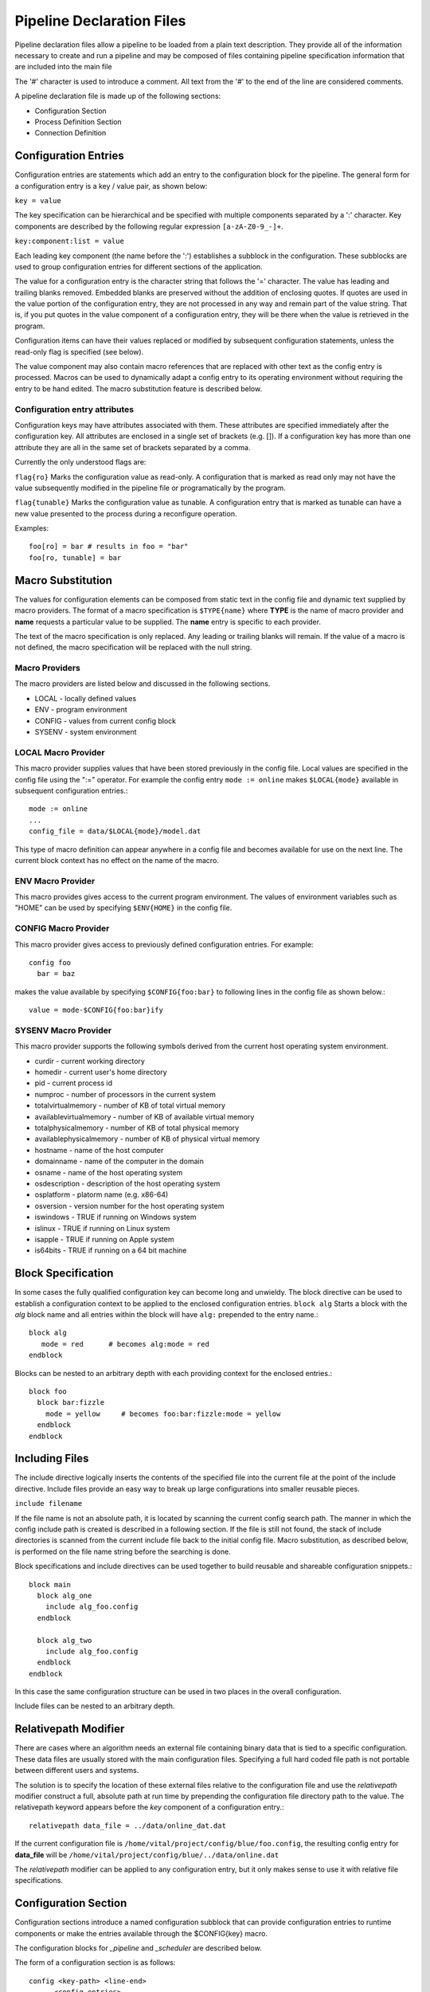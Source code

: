 Pipeline Declaration Files
==========================

Pipeline declaration files allow a pipeline to be loaded from a plain
text description. They provide all of the information necessary to
create and run a pipeline and may be composed of files containing
pipeline specification information that are included into the main
file

The '#' character is used to introduce a comment. All text from the
'#' to the end of the line are considered comments.

A pipeline declaration file is made up of the following sections:

- Configuration Section
- Process Definition Section
- Connection Definition


Configuration Entries
---------------------

Configuration entries are statements which add an entry to the
configuration block for the pipeline. The general form for a
configuration entry is a key / value pair, as shown below:

``key = value``

The key specification can be hierarchical and be specified with
multiple components separated by a ':' character. Key components are
described by the following regular expression ``[a-zA-Z0-9_-]+``.

``key:component:list = value``

Each leading key component (the name before the ':') establishes a
subblock in the configuration. These subblocks are used to group
configuration entries for different sections of the application.

The value for a configuration entry is the character string that
follows the '=' character. The value has leading and trailing blanks
removed. Embedded blanks are preserved without the addition of
enclosing quotes. If quotes are used in the value portion of the
configuration entry, they are not processed in any way and remain part
of the value string. That is, if you put quotes in the value component
of a configuration entry, they will be there when the value is
retrieved in the program.

Configuration items can have their values replaced or modified by
subsequent configuration statements, unless the read-only flag is
specified (see below).

The value component may also contain macro references that are
replaced with other text as the config entry is processed. Macros can
be used to dynamically adapt a config entry to its operating
environment without requiring the entry to be hand edited. The macro
substitution feature is described below.

Configuration entry attributes
''''''''''''''''''''''''''''''

Configuration keys may have attributes associated with them. These
attributes are specified immediately after the configuration key. All
attributes are enclosed in a single set of brackets (e.g. []). If a
configuration key has more than one attribute they are all in the same
set of brackets separated by a comma.

Currently the only understood flags are:

``flag{ro}`` Marks the configuration value as read-only. A configuration
that is marked as read only may not have the value subsequently
modified in the pipeline file or programatically by the program.

``flag{tunable}`` Marks the configuration value as tunable. A
configuration entry that is marked as tunable can have a new value
presented to the process during a reconfigure operation.

Examples::

  foo[ro] = bar # results in foo = "bar"
  foo[ro, tunable] = bar


Macro Substitution
------------------

The values for configuration elements can be composed from static text
in the config file and dynamic text supplied by macro providers. The
format of a macro specification is ``$TYPE{name}`` where **TYPE** is the
name of macro provider and **name** requests a particular value to be
supplied. The **name** entry is specific to each provider.

The text of the macro specification is only replaced. Any leading or
trailing blanks will remain.  If the value of a macro is not defined,
the macro specification will be replaced with the null string.

Macro Providers
'''''''''''''''

The macro providers are listed below and discussed in the following sections.

- LOCAL - locally defined values
- ENV - program environment
- CONFIG - values from current config block
- SYSENV - system environment

LOCAL Macro Provider
''''''''''''''''''''

This macro provider supplies values that have been stored previously
in the config file.  Local values are specified in the config file
using the ":=" operator. For example the config entry ``mode := online``
makes ``$LOCAL{mode}`` available in subsequent configuration
entries.::

  mode := online
  ...
  config_file = data/$LOCAL{mode}/model.dat


This type of macro definition can appear anywhere in a config file and
becomes available for use on the next line.  The current block context
has no effect on the name of the macro.

ENV Macro Provider
''''''''''''''''''

This macro provides gives access to the current program
environment. The values of environment variables such as "HOME" can be
used by specifying ``$ENV{HOME}`` in the config file.

CONFIG Macro Provider
'''''''''''''''''''''

This macro provider gives access to previously defined configuration entries.
For example::

  config foo
    bar = baz

makes the value available by specifying ``$CONFIG{foo:bar}`` to following lines in the config file
as shown below.::

   value = mode-$CONFIG{foo:bar}ify


SYSENV Macro Provider
'''''''''''''''''''''

This macro provider supports the following symbols derived from the
current host operating system environment.

- curdir - current working directory
- homedir - current user's home directory
- pid - current process id
- numproc - number of processors in the current system
- totalvirtualmemory - number of KB of total virtual memory
- availablevirtualmemory - number of KB of available virtual memory
- totalphysicalmemory - number of KB of total physical memory
- availablephysicalmemory - number of KB of physical virtual memory
- hostname - name of the host computer
- domainname - name of the computer in the domain
- osname - name of the host operating system
- osdescription - description of the host operating system
- osplatform - platorm name (e.g. x86-64)
- osversion - version number for the host operating system
- iswindows - TRUE if running on Windows system
- islinux - TRUE if running on Linux system
- isapple - TRUE if running on Apple system
- is64bits - TRUE if running on a 64 bit machine

Block Specification
-------------------

In some cases the fully qualified configuration key can become long and unwieldy.
The block directive can be used to establish a configuration context to be applied
to the enclosed configuration entries.
``block alg``
Starts a block with the *alg* block name and all entries within the block will have ``alg:``
prepended to the entry name.::

  block alg
     mode = red      # becomes alg:mode = red
  endblock

Blocks can be nested to an arbitrary depth with each providing context for the enclosed
entries.::

  block foo
    block bar:fizzle
      mode = yellow     # becomes foo:bar:fizzle:mode = yellow
    endblock
  endblock

Including Files
---------------

The include directive logically inserts the contents of the specified
file into the current file at the point of the include
directive. Include files provide an easy way to break up large
configurations into smaller reusable pieces.

``include filename``

If the file name is not an absolute path, it is located by scanning
the current config search path.  The manner in which the config
include path is created is described in a following section.  If the
file is still not found, the stack of include directories is scanned
from the current include file back to the initial config file. Macro
substitution, as described below, is performed on the file name string
before the searching is done.

Block specifications and include directives can be used together to
build reusable and shareable configuration snippets.::

  block main
    block alg_one
      include alg_foo.config
    endblock

    block alg_two
      include alg_foo.config
    endblock
  endblock

In this case the same configuration structure can be used in two
places in the overall configuration.

Include files can be nested to an arbitrary depth.

Relativepath Modifier
---------------------

There are cases where an algorithm needs an external file containing
binary data that is tied to a specific configuration.  These data
files are usually stored with the main configuration files.
Specifying a full hard coded file path is not portable between
different users and systems.

The solution is to specify the location of these external files
relative to the configuration file and use the *relativepath* modifier
construct a full, absolute path at run time by prepending the
configuration file directory path to the value. The relativepath keyword
appears before the *key* component of a configuration entry.::

  relativepath data_file = ../data/online_dat.dat

If the current configuration file is
``/home/vital/project/config/blue/foo.config``, the resulting config
entry for **data_file** will be
``/home/vital/project/config/blue/../data/online.dat``

The *relativepath* modifier can be applied to any configuration entry,
but it only makes sense to use it with relative file specifications.

Configuration Section
---------------------

Configuration sections introduce a named configuration subblock that
can provide configuration entries to runtime components or make the
entries available through the $CONFIG{key} macro.

The configuration blocks for *_pipeline* and *_scheduler* are
described below.

The form of a configuration section is as follows::

  config <key-path> <line-end>
        <config entries>

Examples
''''''''
todo Explain examples.::

  config common
    uncommon = value
    also:uncommon = value


Creates configuration items::

    common:uncommon = value
    common:also:uncommon = value


Another example::

  config a:common:path
    uncommon:path:to:key = value
    other:uncommon:path:to:key = value

Creates configuration items::

    a:common:path:uncommon:path:to:key = value
    a:common:path:other:uncommon:path:to:key = value

Process definition Section
--------------------------

A process block adds a process to the pipeline with optional
configuration items. Processes are added as an instance of registered
process type with the specified name. Optional configuration entries
can follow the process declaration. These configuration entries are
made available to that process when it is started.

Specification
'''''''''''''
A process specification is as follows. An instance of the specified process-type
is created and is available in the pipeline under the specified process-name::

  process <process-name> :: <process-type>
    <config entries>

Examples
''''''''

An instance of my_processes_type is created and named my_process::

  process my_process :: my_process_type

  process another_process
    :: awesome_process
       some_param = some_value


Non-blocking processes
''''''''''''''''''''''
A process can be declared as non-blocking which indicates that input
data is to be dropped if the input port queues are full. This is
useful for real-time processing where a process is the bottleneck.

The non-blocking behaviour is a process attribute that is specified as
a configuration entryin the pipeline file. The syntax for this
configuration option is as follows::

  process blocking_process
    :: awesome_process
     _non_blocking = 2

The special "_non_blocking" configuration entry specifies the
capacity of all incoming edges to the process. When the edges are
full, the input data are dropped. The input edge size is set to two
entries in the above example. This capacity specification overrides
all other edge capacity controls for this process only.

Static port values
''''''''''''''''''

Declaring a port static allows a port to be supplied a constant value
from the config in addition to the option of it being connected in the
normal way. Ports are declared static when they are created by a
process by adding the \c flag_input_static option to the \c
declare_input_port() method.

When a port is declared as static, the value at this port may be
supplied via the configuration using the special static/ prefix
before the port name. The syntax for specifying static values is::

 :static/<port-name> <key-value>

If a port is connected and also has a static value configured, the
configured static value is ignored.

The following is an example of configuring a static port value.::

  process my_process
    :: my_process_type
       static/port = value

Instrumenting Processes
'''''''''''''''''''''''

A process may request to have its instrumentation calls handled by an external provider. This
is done by adding the _instrumentation block to the process config.::

  process my_process
    :: my_process_type
    block _instrumentation
       type = foo
       block  foo
         file = output.dat
         buffering = optimal
       endblock
    endblock


The type parameter specifies the instrumentation provider, "foo" in
this case. If the special name "none" is specified, then no
instrumentation provider is loaded. This is the same as not having the
config block present. The remaining configuration items that start
with "_instrumentation:<type>" are considered configuration data for
the provider and are passed to the provider after it is loaded.

Connection Definition
---------------------

A connection definition specifies how the output ports from a process
are connected to the input ports of another process. These connections
define the data flow of the pipeline graph.::


  connect from <process-name> . <input-port-name> to <process-name> . <output-port-name>


Examples
''''''''

This example connects a timestamp port to two different processes.::

 connect from input.timestamp      to   stabilize  .timestamp
 connect from input.timestamp      to   writer     .timestamp


Pipeline Edge Configuration
---------------------------

A pipeline edge is a connection between two ports. The behaviour of
the edges can be configured if the defaults are not appropriate.  Note
that defining a process as non-blocking overrides all input edge
configurations for that process only.

Pipeline edges are configured in a hierarchical manner. First there is
the _pipeline:_edge config block which establishes the basic
configuration for all edges. This can be specified as follows::

  config _pipeline:_edge
         capacity = 30     # set default edge capacity


Currently the only attribute that can be configured is "capacity".

The config for the edge type overrides the default configuration so
that edges used to transport specific data types can be configured as
a group. This edge type configuration is specified as follows::

  config _pipeline:_edge_by_type
         image_container:capacity = 30
         timestamp:capacity = 4


Where *image_container* and  *timestamp* are the type names used when
defining process ports.

After this set of configurations have been applied, edges can be
more specifically configured based on their connection description. An
edge connection is described in the config as follows::

  config _pipeline:_edge_by_conn
          <process>:<up_down>:<port> <value>


Where:

- <process> is the name of the process that is being connected.
- <up_down> is the direction of the connection. This is either "up" or "down".
- <port> is the name of the port.

For the example, the following connection::

  connect from input.timestamp
          to   stabilize.timestamp


can be described as follows::

  config _pipeline:_edge_by_conn
     input:up:timestamp:capacity = 20
   s  tabilize:down:timestamp:capacity = 20


Both of these entries refer to the same edge, so in real life, you
would only need one.

These different methods of configuring pipeline edges are applied
in a hierarchial manner to allow general defaults to be set, and
overridden using more specific edge attributes. This order is
default capacity, edge by type, then edge by connection.

Scheduler configuration
-----------------------

Normally the pipeline is run with a default scheduler that assigns
one thread to each process. A different scheduler can be specified
in the config file. Configuration parameters for the scheduler can
be specified in this section also.::

  config _scheduler
     type = <scheduler-type>


Available scheduler types are:

- sync - Runs the pipeline synchronously in one thread.
- thread_per_process - Runs the pipeline using one thread per process.
- pythread_per_process - Runs the pipeline using one thread per process and supports processes written in python.
- thread_pool - Runs pipeline with a limited number of threads (not implemented).

The pythread_per_process is the only scheduler that supports processes written python.

Scheduler specific configuration entries are in a sub-block named as
the scheduler.  Currently these schedulers do not have any
configuration parameters, but when they do, they would be configured
as shown in the following example.

Example
'''''''

The pipeline scheduler can selected with the pipeline configuration as follows::

  config _scheduler
   type = thread_per_process

   # Configuration for thread_per_process scheduler
   thread_per_process:foo = bar

   # Configuration for sync scheduler
   sync:foos = bars


Clusters Definition File
------------------------

A cluster is a collection of processes which can be treated as a
single process for connection and configuration purposes. Clusters are
defined in a slngle file with one cluster per file.

A cluster definition starts with the *cluster* keyword followed by
the name of the cluster. A documentation section must follow the
cluster name definition. Here is where you describe the purpose and
function of the cluster in addition to any other important
information about limitations or assumptions. Comments start
with ``--`` and continue to the end of the line.

The body of the cluster definition is made up of three types of
declarations that may appear multiple times and in any order. These
are:

  - config specifier
  - input mapping
  - output mapping

A description is required after each one of these entries. The
description starts with "--" and continues to the end of the
line. These descriptions are different from typical comments you would
put in a pipe file in that they are associated with the cluster
elements and serve as user documentation for the cluster.

After the cluster has been defined, the constituent processes are
defined. These processes are contained within the cluster and can be
interconnected in any valid configuration.

config specifier
''''''''''''''''

A configuration specification defines a configuration key with a value
that is bound to the cluster. These configuration items are available
for use within the cluster definition file and are referenced as
<cluster-name>:<config-key>::

     cluster_key = value
     -- Describe configuration entry


Input mapping
'''''''''''''

The input mapping specification creates an input port on the cluster
and defines how it is connected to a process (or processes) within the
cluster. When a cluster is instantiated in a pipeline, connections can
be made to these ports.::

    imap from cport
         to   proc1.port
         to   proc2.port
    -- Describe input port expected data type and
    -- all other interesting details.


Output mapping
''''''''''''''

The output mappinc specification creates an output port on the cluster
and defines how the data is supplied. When a cluster is instantiated,
these output ports can be connected to downstream processes in the
usual manner.::

    omap from proc2.oport   to  cport
    -- Describe output port data type and
    -- all other interesting details.


An example cluster definition is as follows::

  cluster <name>
    -- Description fo cluster.
    -- May extend to multiple lines.

    cluster_key = value
    -- Describe the config entry here.

    imap from cport
         to   proc1.port
         to   proc2.port
    -- Describe input port. Input port can be mapped
    -- to multiple process ports

    omap from proc2.oport    to  coport
    -- describe output port

The following is a more complicated example::

  cluster configuration_provide
    -- Multiply a number by a constant factor.

    factor = 20
    -- The constant factor to multiply by.

    imap from factor  to   multiply.factor1
    -- The factor to multiply by.

    omap from multiply.product    to   product
    -- The product.

   # The following defines the contained processes
  process const
    :: const_number
    value[ro]= $CONFIG{configuration_provide:factor}

  process multiply
    :: multiplication

  connect from const.number        to   multiply.factor2
